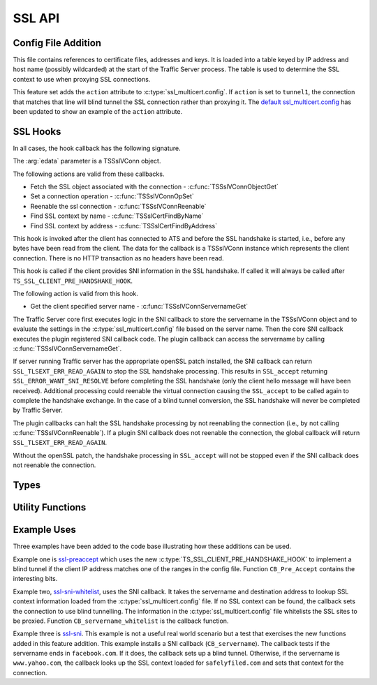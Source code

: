 SSL API
=======

Config File Addition
--------------------

.. c:type:: ssl_multicert.config 

This file contains references to certificate files, addresses and keys.  It is loaded into a table keyed by IP address and host name (possibly wildcarded) at the start of the Traffic Server process.  The table is used to determine the SSL context to use when proxying SSL connections.  

This feature set adds the ``action`` attribute to :c:type:`ssl_multicert.config`.  If ``action`` is set to ``tunnel1``, the connection that matches that line will blind tunnel the SSL connection rather than proxying it.  The `default ssl_multicert.config <https://github.com/shinrich/trafficserver/blob/ts-3006/proxy/config/ssl_multicert.config.default>`_ has been updated to show an example of the ``action`` attribute.

SSL Hooks
---------

In all cases, the hook callback has the following signature.

.. c:function:: int SSL_callback(TSCont contp, TSEvent event, void *edata)

The :arg:`edata` parameter is a TSSslVConn object.

The following actions are valid from these callbacks.

* Fetch the SSL object associated with the connection - :c:func:`TSSslVConnObjectGet`
* Set a connection operation - :c:func:`TSSslVConnOpSet`
* Reenable the ssl connection - :c:func:`TSSslVConnReenable`
* Find SSL context by name - :c:func:`TSSslCertFindByName`
* Find SSL context by address - :c:func:`TSSslCertFindByAddress`


.. c:type:: TS_SSL_CLIENT_PRE_HANDSHAKE_HOOK

This hook is invoked after the client has connected to ATS and before the SSL handshake is started, i.e., before any bytes have been read from the client. The data for the callback is a TSSslVConn instance which represents the client connection. There is no HTTP transaction as no headers have been read.

.. c:type:: TS_SSL_SNI_HOOK

This hook is called if the client provides SNI information in the SSL handshake. If called it will always be called after ``TS_SSL_CLIENT_PRE_HANDSHAKE_HOOK``.

The following action is valid from this hook.

* Get the client specified server name - :c:func:`TSSslVConnServernameGet`

The Traffic Server core first executes logic in the SNI callback to store the servername in the TSSslVConn object and  to evaluate the settings in the 
:c:type:`ssl_multicert.config` file based on the server name.  Then the core SNI
callback executes the plugin registered SNI callback code.  The plugin callback can access the servername by calling :c:func:`TSSslVConnServernameGet`.

If server running Traffic server has the appropriate openSSL patch installed, the SNI callback can return ``SSL_TLSEXT_ERR_READ_AGAIN`` to stop the SSL handshake processing.  This results in ``SSL_accept`` returning ``SSL_ERROR_WANT_SNI_RESOLVE`` before completing the SSL handshake (only the client hello message will have been received).  Additional processing could reenable the virtual connection causing the ``SSL_accept`` to be called again to complete the handshake exchange.  In the case of a blind tunnel conversion, the SSL handshake will never be completed by Traffic Server.

The plugin callbacks can halt the SSL handshake processing by not reenabling the connection (i.e., by not calling :c:func:`TSSslVConnReenable`).  If a plugin SNI callback does not reenable the connection, the global callback will return ``SSL_TLSEXT_ERR_READ_AGAIN``.

Without the openSSL patch, the handshake processing in ``SSL_accept`` will not
be stopped even if the SNI callback does not reenable the connection.

Types
-----

.. c:type:: TSVConn

   A virtual connection.

.. c:type:: TSSslVConn

   An SSL connection. It is a subclass of :c:type:`TSVConn` and can be used as one.

.. c:type:: TSSslVConnOp

   An enumeration specifying the various operations that can be done for an SSL connection.

   ``TS_SSL_HOOK_OP_TERMINATE``
      The SSL connection will be terminated as soon as possible. This will normally mean simply closing the TCP connection.
   ``TS_SSL_HOOK_OP_TUNNEL``
      No further SSL or HTTP processing will be done, the connection will be blind tunneled to its destination.

.. c:type:: TSSslVConnObject

   The SSL (per connection) object.  This is an opaque type that can be cast to the appropriate type (SSL * for the openSSL library).  

.. c:type:: TSSslContext

   Corresponds to the SSL_CTX * value in openssl.

.. c:type:: TSCont

   Stub

.. c:type:: TSEvent

   Stub

.. c:type:: TSReturnCode

   Stub

Utility Functions
-----------------

.. c:function:: TSReturnCode TSSslVConnOpSet(TSSslVConn svc, TSSslVConnOp op)

   Set the SSL connection :arg:`svc` to have the operation :arg:`op` performed on it.

.. c:function:: void TSSslVConnReenable(TSSslVConn svc)

   Reenable the SSL connection :arg:`svc`. If a plugin hook is called, ATS processing on that connnection will not resume until this is invoked for that connection.

.. c:function:: TSSslVConnObject TSSslVConnObjectGet(TSSslVConn svc)

   Get the SSL (per connection) object from the SSl connection :arg:`svc`.

.. c:function:: char * TSSslVConnServernameGet(TSSslVConn svc)

   Get the name of the server as specified by the client via the SNI extensions.  If no server name is specified, NULL is returned.

.. c:function:: TSSslContext TSSslCertFindByName(TSSslVConn svc, char *name)

   Look for a SSL context create from the :c:type`ssl_multicert.config` file.  Use the server name to search.

.. c:function:: TSSslContext TSSslCertFindByAddress(TSSslVConn svc, struct sockaddr const*)

   Look for a SSL context create from the :c:type:`ssl_multicert.config` file.  Use the server address to search.

Example Uses
------------

Three examples have been added to the code base illustrating how these additions can be used.

Example one is `ssl-preaccept <https://github.com/shinrich/trafficserver/blob/ts-3006/example/ssl-preaccept/ssl-preaccept.cc>`_ which uses the new :c:type:`TS_SSL_CLIENT_PRE_HANDSHAKE_HOOK` to implement a blind tunnel if the client IP address matches one of the ranges in the config file.  Function ``CB_Pre_Accept`` contains the interesting bits.

Example two, `ssl-sni-whitelist <https://github.com/shinrich/trafficserver/blob/ts-3006/example/ssl-sni-whitelist/ssl-sni-whitelist.cc>`_,  uses the SNI callback.  It takes the servername and destination address to lookup SSL context information loaded from the :c:type:`ssl_multicert.config` file.  If no SSL context can be found, the callback sets the connection to use blind tunnelling.  The information in the :c:type:`ssl_multicert.config` file whitelists the SSL sites to be proxied. Function ``CB_servername_whitelist`` is the callback function.

Example three is `ssl-sni <https://github.com/shinrich/trafficserver/blob/ts-3006/example/ssl-sni/ssl-sni.cc>`_. This example is not a useful real world scenario but a test that exercises the new functions added in this feature addition.  This example installs a SNI callback (``CB_servername``).  The callback tests if the servername ends in ``facebook.com``.  If it does, the callback sets up a blind tunnel.  Otherwise, if the servername is ``www.yahoo.com``, the callback looks up the SSL context loaded for ``safelyfiled.com`` and sets that context for the connection.
